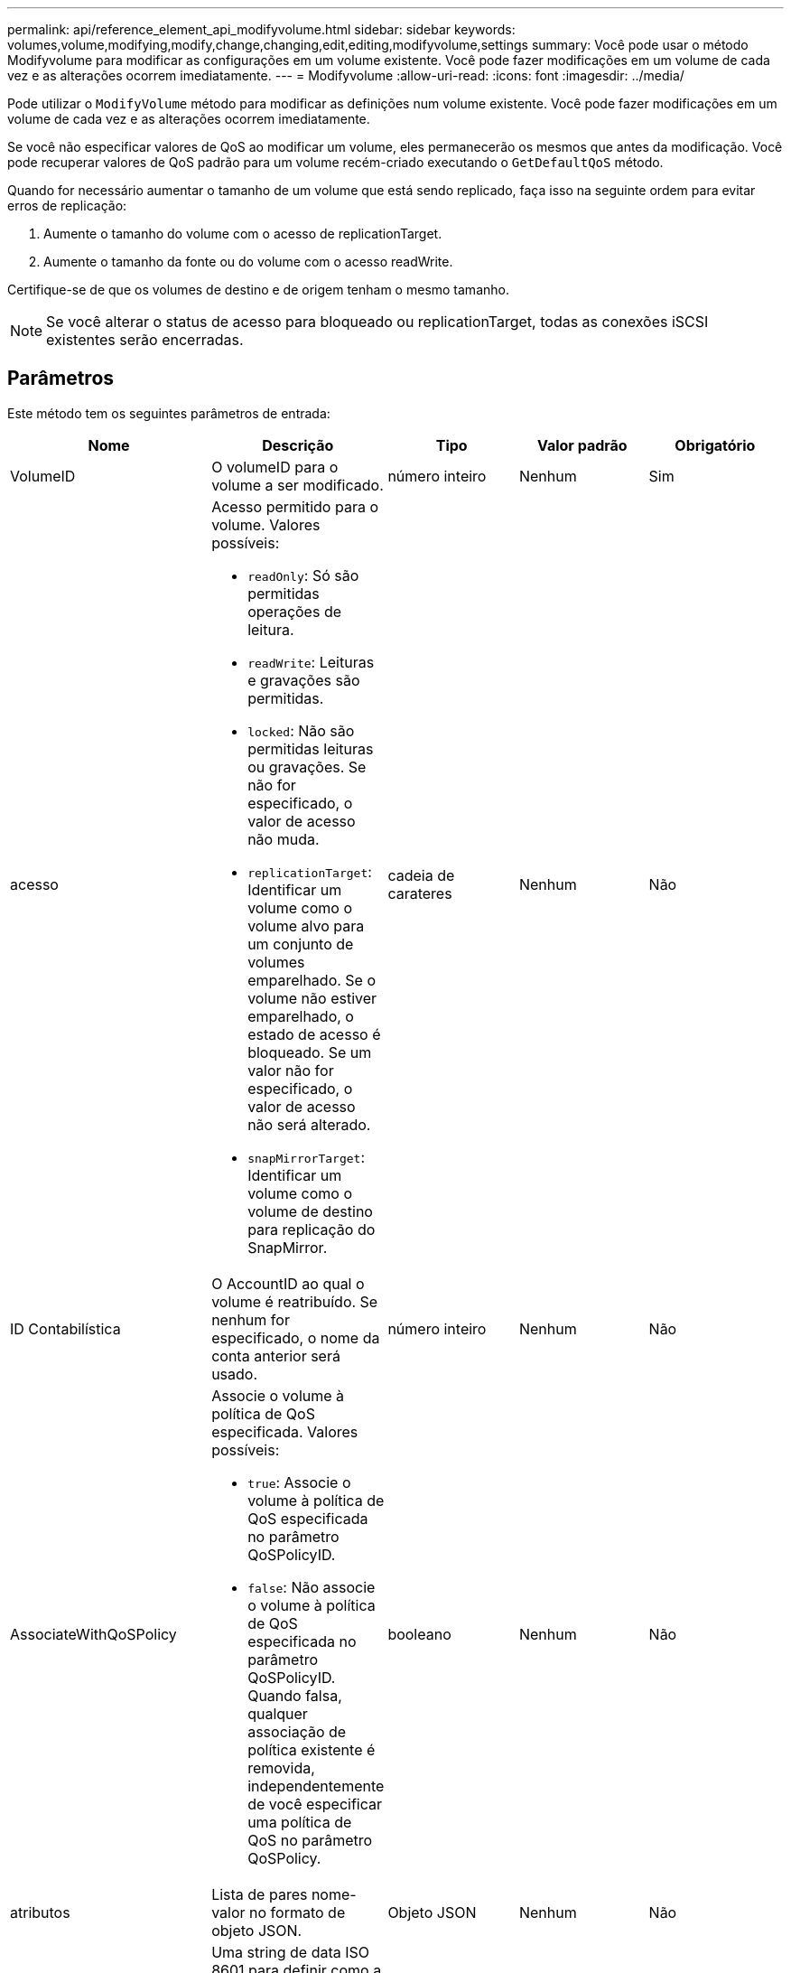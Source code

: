 ---
permalink: api/reference_element_api_modifyvolume.html 
sidebar: sidebar 
keywords: volumes,volume,modifying,modify,change,changing,edit,editing,modifyvolume,settings 
summary: Você pode usar o método Modifyvolume para modificar as configurações em um volume existente. Você pode fazer modificações em um volume de cada vez e as alterações ocorrem imediatamente. 
---
= Modifyvolume
:allow-uri-read: 
:icons: font
:imagesdir: ../media/


[role="lead"]
Pode utilizar o `ModifyVolume` método para modificar as definições num volume existente. Você pode fazer modificações em um volume de cada vez e as alterações ocorrem imediatamente.

Se você não especificar valores de QoS ao modificar um volume, eles permanecerão os mesmos que antes da modificação. Você pode recuperar valores de QoS padrão para um volume recém-criado executando o `GetDefaultQoS` método.

Quando for necessário aumentar o tamanho de um volume que está sendo replicado, faça isso na seguinte ordem para evitar erros de replicação:

. Aumente o tamanho do volume com o acesso de replicationTarget.
. Aumente o tamanho da fonte ou do volume com o acesso readWrite.


Certifique-se de que os volumes de destino e de origem tenham o mesmo tamanho.


NOTE: Se você alterar o status de acesso para bloqueado ou replicationTarget, todas as conexões iSCSI existentes serão encerradas.



== Parâmetros

Este método tem os seguintes parâmetros de entrada:

|===
| Nome | Descrição | Tipo | Valor padrão | Obrigatório 


 a| 
VolumeID
 a| 
O volumeID para o volume a ser modificado.
 a| 
número inteiro
 a| 
Nenhum
 a| 
Sim



 a| 
acesso
 a| 
Acesso permitido para o volume. Valores possíveis:

* `readOnly`: Só são permitidas operações de leitura.
* `readWrite`: Leituras e gravações são permitidas.
* `locked`: Não são permitidas leituras ou gravações. Se não for especificado, o valor de acesso não muda.
* `replicationTarget`: Identificar um volume como o volume alvo para um conjunto de volumes emparelhado. Se o volume não estiver emparelhado, o estado de acesso é bloqueado. Se um valor não for especificado, o valor de acesso não será alterado.
* `snapMirrorTarget`: Identificar um volume como o volume de destino para replicação do SnapMirror.

 a| 
cadeia de carateres
 a| 
Nenhum
 a| 
Não



 a| 
ID Contabilística
 a| 
O AccountID ao qual o volume é reatribuído. Se nenhum for especificado, o nome da conta anterior será usado.
 a| 
número inteiro
 a| 
Nenhum
 a| 
Não



 a| 
AssociateWithQoSPolicy
 a| 
Associe o volume à política de QoS especificada. Valores possíveis:

* `true`: Associe o volume à política de QoS especificada no parâmetro QoSPolicyID.
* `false`: Não associe o volume à política de QoS especificada no parâmetro QoSPolicyID. Quando falsa, qualquer associação de política existente é removida, independentemente de você especificar uma política de QoS no parâmetro QoSPolicy.

 a| 
booleano
 a| 
Nenhum
 a| 
Não



 a| 
atributos
 a| 
Lista de pares nome-valor no formato de objeto JSON.
 a| 
Objeto JSON
 a| 
Nenhum
 a| 
Não



 a| 
CreateTime
 a| 
Uma string de data ISO 8601 para definir como a nova data de criação de volume. Necessário se setCreateTime estiver definido como true.
 a| 
ISO 8601 string
 a| 
Nenhum
 a| 
Não



 a| 
EnableSnapMirrorReplication
 a| 
Determina se o volume pode ser usado para replicação com endpoints SnapMirror. Valores possíveis:

* `true`
* `false`

 a| 
booleano
 a| 
falso
 a| 
Não



| FifoSize | Especifica o número máximo de instantâneos First-in-First-out (FIFO) suportados pelo volume. Observe que os snapshots FIFO e não FIFO usam o mesmo pool de slots de snapshot disponíveis em um volume. Use esta opção para limitar o consumo de snapshot FIFO dos slots de snapshot disponíveis. Note que não é possível modificar este valor para ser inferior à contagem de instantâneos FIFO atual. | número inteiro | Nenhum | Não 


| MinFifoSize | Especifica o número de slots de snapshot que são reservados apenas para snapshots First-in-First-out (FIFO). Como os snapshots FIFO e não FIFO compartilham o mesmo pool, o parâmetro minFfoSize reduz o número total de possíveis snapshots não FIFO pela mesma quantidade. Observe que você não pode modificar esse valor para que ele fique em conflito com a contagem de instantâneos não FIFO atual. | número inteiro | Nenhum | Não 


 a| 
modo
 a| 
Modo de replicação de volume. Valores possíveis:

* `asynch`: Aguarda que o sistema reconheça que os dados são armazenados na fonte antes de gravar no destino.
* `sync`: Não espera que a confirmação da transmissão de dados da origem comece a gravar dados no destino.

 a| 
cadeia de carateres
 a| 
Nenhum
 a| 
Não



 a| 
qos
 a| 
As novas definições de qualidade de serviço para este volume. Se não for especificado, as definições de QoS não são alteradas. Valores possíveis:

* `minIOPS`
* `maxIOPS`
* `burstIOPS`

 a| 
xref:reference_element_api_qos.adoc[QoS]
 a| 
Nenhum
 a| 
Não



 a| 
QosPolicyID
 a| 
O ID da diretiva cujas configurações de QoS devem ser aplicadas aos volumes especificados. Este parâmetro é mutuamente exclusivo com o parâmetro qos.
 a| 
número inteiro
 a| 
Nenhum
 a| 
Não



 a| 
SetCreateTime
 a| 
Defina como True (verdadeiro) para alterar a data gravada da criação do volume.
 a| 
booleano
 a| 
Nenhum
 a| 
Não



 a| 
Totalizar tamanho
 a| 
O novo tamanho do volume em bytes. 1000000000 é igual a 1GB. O tamanho é arredondado para cima até o megabyte mais próximo em tamanho. Este parâmetro só pode ser utilizado para aumentar o tamanho de um volume.
 a| 
número inteiro
 a| 
Nenhum
 a| 
Não

|===


== Valor de retorno

Este método tem o seguinte valor de retorno:

|===


| Nome | Descrição | Tipo 


 a| 
volume
 a| 
Objeto contendo informações sobre o volume recém-modificado.
 a| 
xref:reference_element_api_volume.adoc[volume]

|===


== Exemplo de solicitação

As solicitações para este método são semelhantes ao seguinte exemplo:

[listing]
----
{
  "method": "ModifyVolume",
  "params": {
     "volumeID": 5,
     "attributes": {
        "name1": "value1",
        "name2": "value2",
        "name3": "value3"
     },
     "qos": {
        "minIOPS": 60,
        "maxIOPS": 100,
        "burstIOPS": 150,
        "burstTime": 60
     },
      "access" :"readWrite"
     },
      "totalSize": 20000000000,
     "id": 1
}
----


== Exemplo de resposta

Este método retorna uma resposta semelhante ao seguinte exemplo:

[listing]
----
{
  "id": 1,
  "result": {
      "volume": {
          "access": "readWrite",
          "accountID": 1,
          "attributes": {
              "name1": "value1",
              "name2": "value2",
              "name3": "value3"
          },
          "blockSize": 4096,
          "createTime": "2016-03-28T16:16:13Z",
          "deleteTime": "",
          "enable512e": true,
          "iqn": "iqn.2010-01.com.solidfire:jyay.1459181777648.5",
          "name": "1459181777648",
          "purgeTime": "",
          "qos": {
              "burstIOPS": 150,
              "burstTime": 60,
              "curve": {
                  "4096": 100,
                  "8192": 160,
                  "16384": 270,
                  "32768": 500,
                  "65536": 1000,
                  "131072": 1950,
                  "262144": 3900,
                  "524288": 7600,
                  "1048576": 15000
              },
              "maxIOPS": 100,
              "minIOPS": 60
          },
          "scsiEUIDeviceID": "6a79617900000005f47acc0100000000",
          "scsiNAADeviceID": "6f47acc1000000006a79617900000005",
          "sliceCount": 1,
          "status": "active",
          "totalSize": 1000341504,
          "virtualVolumeID": null,
          "volumeAccessGroups": [
              1
          ],
          "volumeID": 5,
          "volumePairs": []
      }
  }
}
----


== Novo desde a versão

9,6



== Encontre mais informações

xref:reference_element_api_getdefaultqos.adoc[GetDefaultQoS]
